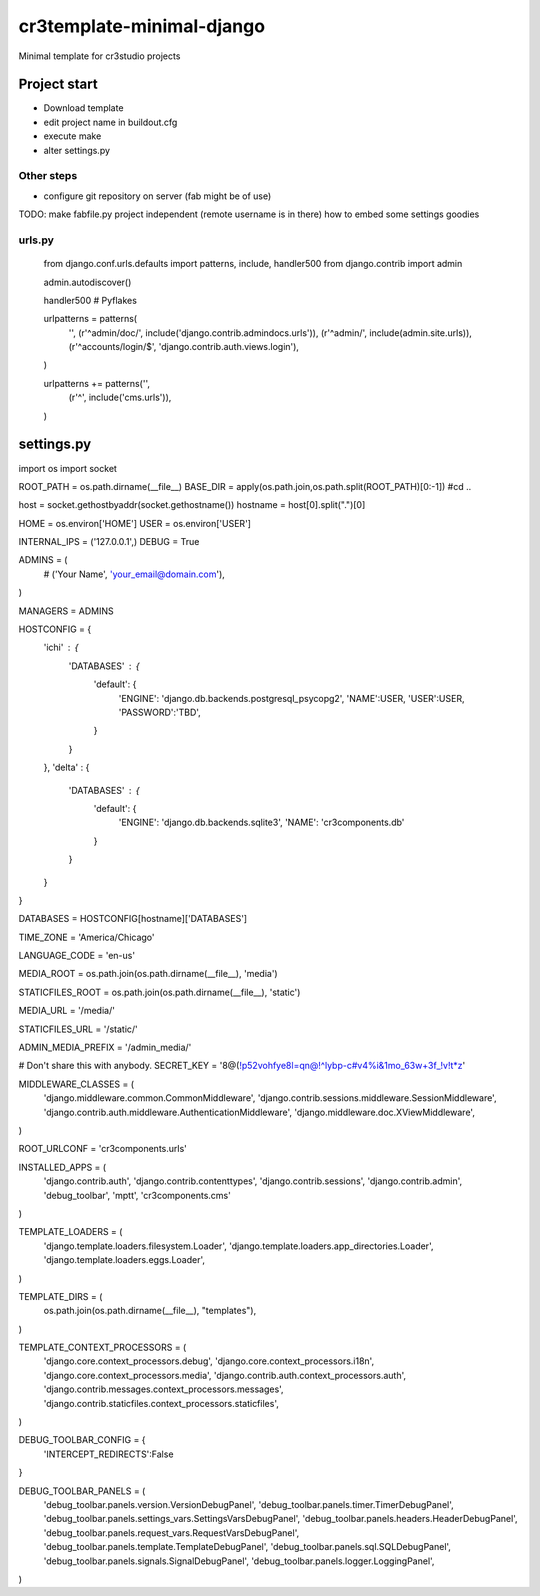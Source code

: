 =======================================
cr3template-minimal-django
=======================================
Minimal template for cr3studio projects


-------------
Project start
-------------
- Download template
- edit project name in buildout.cfg
- execute make
- alter settings.py

Other steps
-----------
- configure git repository on server (fab might be of use)



TODO:
make fabfile.py project independent (remote username is in there)
how to embed some settings goodies


urls.py
-------

	from django.conf.urls.defaults import patterns, include, handler500
	from django.contrib import admin
	
	admin.autodiscover()
	
	handler500 # Pyflakes
	
	urlpatterns = patterns(
	    '',
	    (r'^admin/doc/', include('django.contrib.admindocs.urls')),
	    (r'^admin/', include(admin.site.urls)),
	    (r'^accounts/login/$', 'django.contrib.auth.views.login'),
	)
	
	urlpatterns += patterns('',
	    (r'^', include('cms.urls')),
	)

-----------
settings.py
-----------


import os
import socket

ROOT_PATH = os.path.dirname(__file__)
BASE_DIR = apply(os.path.join,os.path.split(ROOT_PATH)[0:-1]) #cd ..

host = socket.gethostbyaddr(socket.gethostname())
hostname = host[0].split(".")[0]

HOME = os.environ['HOME']
USER = os.environ['USER']


INTERNAL_IPS = ('127.0.0.1',)
DEBUG = True

ADMINS = (
    # ('Your Name', 'your_email@domain.com'),
)

MANAGERS = ADMINS

HOSTCONFIG = {
    'ichi' : {
        'DATABASES' : {
            'default': {
                'ENGINE': 'django.db.backends.postgresql_psycopg2',
                'NAME':USER,
                'USER':USER,
                'PASSWORD':'TBD',
            }
        }
    },
    'delta' : {
        'DATABASES' : {
            'default': {
                'ENGINE': 'django.db.backends.sqlite3',
                'NAME': 'cr3components.db'
            }
        }

    }
}



DATABASES = HOSTCONFIG[hostname]['DATABASES']


TIME_ZONE = 'America/Chicago'

LANGUAGE_CODE = 'en-us'

MEDIA_ROOT = os.path.join(os.path.dirname(__file__), 'media')

STATICFILES_ROOT = os.path.join(os.path.dirname(__file__), 'static')

MEDIA_URL = '/media/'

STATICFILES_URL = '/static/'

ADMIN_MEDIA_PREFIX = '/admin_media/'

# Don't share this with anybody.
SECRET_KEY = '8@(!p52vohfye8l=qn@!^lybp-c#v4%i&1mo_63w+3f_!v!t*z'

MIDDLEWARE_CLASSES = (
    'django.middleware.common.CommonMiddleware',
    'django.contrib.sessions.middleware.SessionMiddleware',
    'django.contrib.auth.middleware.AuthenticationMiddleware',
    'django.middleware.doc.XViewMiddleware',
)

ROOT_URLCONF = 'cr3components.urls'


INSTALLED_APPS = (
    'django.contrib.auth',
    'django.contrib.contenttypes',
    'django.contrib.sessions',
    'django.contrib.admin',
    'debug_toolbar',
    'mptt',
    'cr3components.cms'
)

TEMPLATE_LOADERS = (
    'django.template.loaders.filesystem.Loader',
    'django.template.loaders.app_directories.Loader',
    'django.template.loaders.eggs.Loader',
)

TEMPLATE_DIRS = (
    os.path.join(os.path.dirname(__file__), "templates"),
)


TEMPLATE_CONTEXT_PROCESSORS = (
    'django.core.context_processors.debug',
    'django.core.context_processors.i18n',
    'django.core.context_processors.media',
    'django.contrib.auth.context_processors.auth',
    'django.contrib.messages.context_processors.messages',
    'django.contrib.staticfiles.context_processors.staticfiles',
)


DEBUG_TOOLBAR_CONFIG = {
    'INTERCEPT_REDIRECTS':False
}

DEBUG_TOOLBAR_PANELS = (
    'debug_toolbar.panels.version.VersionDebugPanel',
    'debug_toolbar.panels.timer.TimerDebugPanel',
    'debug_toolbar.panels.settings_vars.SettingsVarsDebugPanel',
    'debug_toolbar.panels.headers.HeaderDebugPanel',
    'debug_toolbar.panels.request_vars.RequestVarsDebugPanel',
    'debug_toolbar.panels.template.TemplateDebugPanel',
    'debug_toolbar.panels.sql.SQLDebugPanel',
    'debug_toolbar.panels.signals.SignalDebugPanel',
    'debug_toolbar.panels.logger.LoggingPanel',
)
